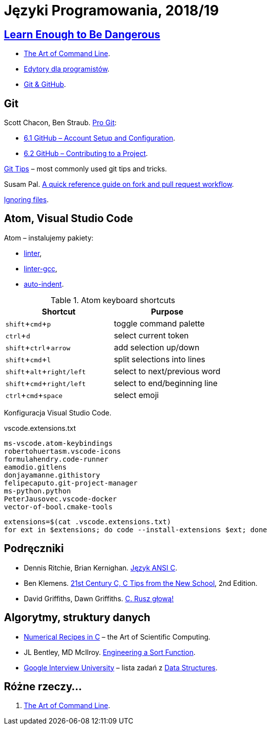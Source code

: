 = Języki Programowania, 2018/19
:icons: font
:experimental: true

== http://www.learnenough.com[Learn Enough to Be Dangerous]

* https://www.learnenough.com/command-line-tutorial[The Art of Command Line].
* https://www.learnenough.com/text-editor-tutorial[Edytory dla programistów].
* https://www.learnenough.com/git-tutorial[Git & GitHub].

== Git

Scott Chacon, Ben Straub. https://git-scm.com/book/en/v2[Pro Git]:

* https://git-scm.com/book/en/v2/GitHub-Account-Setup-and-Configuration[6.1 GitHub – Account Setup and Configuration].
* https://git-scm.com/book/en/v2/GitHub-Contributing-to-a-Project[6.2 GitHub – Contributing to a Project].

https://github.com/git-tips/tips[Git Tips] – most commonly used git tips and tricks.

Susam Pal.
https://github.com/susam/gitpr[A quick reference guide on fork and pull request workflow].

https://help.github.com/articles/ignoring-files/#create-a-global-gitignore[Ignoring files].

== Atom, Visual Studio Code

Atom – instalujemy pakiety:

* https://github.com/atom-community/linter[linter],
* https://atom.io/packages/linter-gcc[linter-gcc],
* https://atom.io/packages/auto-indent[auto-indent].

.Atom keyboard shortcuts
|===
|Shortcut |Purpose

|kbd:[shift+cmd+p]           |toggle command palette
|kbd:[ctrl+d]                |select current token
|kbd:[shift+ctrl+arrow]      |add selection up/down
|kbd:[shift+cmd+l]           |split selections into lines
|kbd:[shift+alt+right/left]  | select to next/previous word
|kbd:[shift+cmd+right/left]  | select to end/beginning line
|kbd:[ctrl+cmd+space]        | select emoji
|===

Konfiguracja Visual Studio Code.

.vscode.extensions.txt
[source,sh]
----
ms-vscode.atom-keybindings
robertohuertasm.vscode-icons
formulahendry.code-runner
eamodio.gitlens
donjayamanne.githistory
felipecaputo.git-project-manager
ms-python.python
PeterJausovec.vscode-docker
vector-of-bool.cmake-tools
----

```sh
extensions=$(cat .vscode.extensions.txt)
for ext in $extensions; do code --install-extensions $ext; done
```

## Podręczniki

* Dennis Ritchie, Brian Kernighan.
  https://pl.wikipedia.org/wiki/J%C4%99zyk_ANSI_C[Język ANSI C].
* Ben Klemens.
  http://shop.oreilly.com/product/0636920033677.do[21st Century C, C Tips from the New School], 2nd Edition.
* David Griffiths, Dawn Griffiths.
  https://helion.pl/ksiazki/c-rusz-glowa-david-griffiths-dawn-griffiths,cruszg.htm#format/e[C. Rusz głową!]
  

## Algorytmy, struktury danych

* http://www2.units.it/ipl/students_area/imm2/files/Numerical_Recipes.pdf[Numerical Recipes in C] –
  the Art of Scientific Computing.
* JL Bentley, MD McIlroy.
  http://cs.fit.edu/~pkc/classes/writing/samples/bentley93engineering.pdf[Engineering a Sort Function].
* https://github.com/jwasham/google-interview-university[Google Interview University] – lista zadań
  z https://github.com/jwasham/google-interview-university#data-structures[Data Structures].


## Różne rzeczy…

1. https://github.com/jlevy/the-art-of-command-line[The Art of Command Line].
